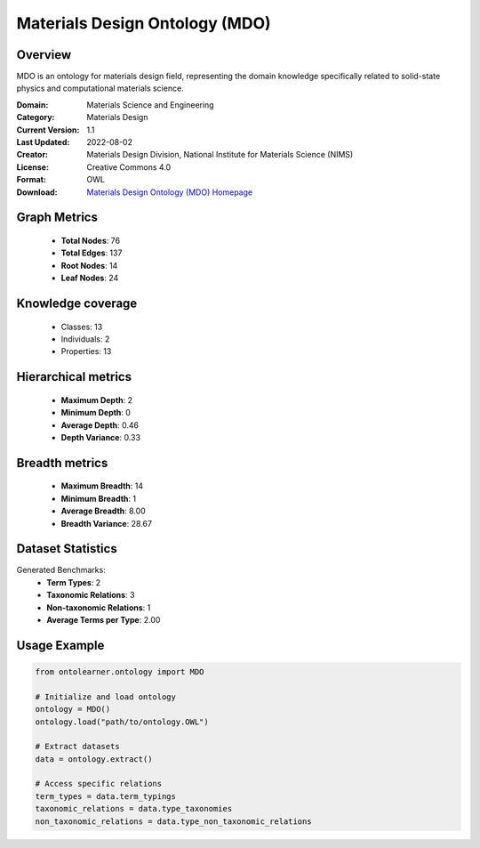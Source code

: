 Materials Design Ontology (MDO)
========================================================================================================================

Overview
--------
MDO is an ontology for materials design field, representing the domain knowledge specifically related
to solid-state physics and computational materials science.

:Domain: Materials Science and Engineering
:Category: Materials Design
:Current Version: 1.1
:Last Updated: 2022-08-02
:Creator: Materials Design Division, National Institute for Materials Science (NIMS)
:License: Creative Commons 4.0
:Format: OWL
:Download: `Materials Design Ontology (MDO) Homepage <https://github.com/LiUSemWeb/Materials-Design-Ontology/tree/master/>`_

Graph Metrics
-------------
    - **Total Nodes**: 76
    - **Total Edges**: 137
    - **Root Nodes**: 14
    - **Leaf Nodes**: 24

Knowledge coverage
------------------
    - Classes: 13
    - Individuals: 2
    - Properties: 13

Hierarchical metrics
--------------------
    - **Maximum Depth**: 2
    - **Minimum Depth**: 0
    - **Average Depth**: 0.46
    - **Depth Variance**: 0.33

Breadth metrics
------------------
    - **Maximum Breadth**: 14
    - **Minimum Breadth**: 1
    - **Average Breadth**: 8.00
    - **Breadth Variance**: 28.67

Dataset Statistics
------------------
Generated Benchmarks:
    - **Term Types**: 2
    - **Taxonomic Relations**: 3
    - **Non-taxonomic Relations**: 1
    - **Average Terms per Type**: 2.00

Usage Example
-------------
.. code-block:: python

    from ontolearner.ontology import MDO

    # Initialize and load ontology
    ontology = MDO()
    ontology.load("path/to/ontology.OWL")

    # Extract datasets
    data = ontology.extract()

    # Access specific relations
    term_types = data.term_typings
    taxonomic_relations = data.type_taxonomies
    non_taxonomic_relations = data.type_non_taxonomic_relations
